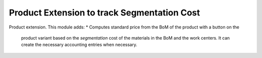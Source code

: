 Product Extension to track Segmentation Cost
============================================


Product extension. This module adds:
* Computes standard price from the BoM of the product with a button on the
  product variant based on the `segmentation` cost of the materials in the BoM
  and the work centers.  It can create the necessary accounting entries when
  necessary.
